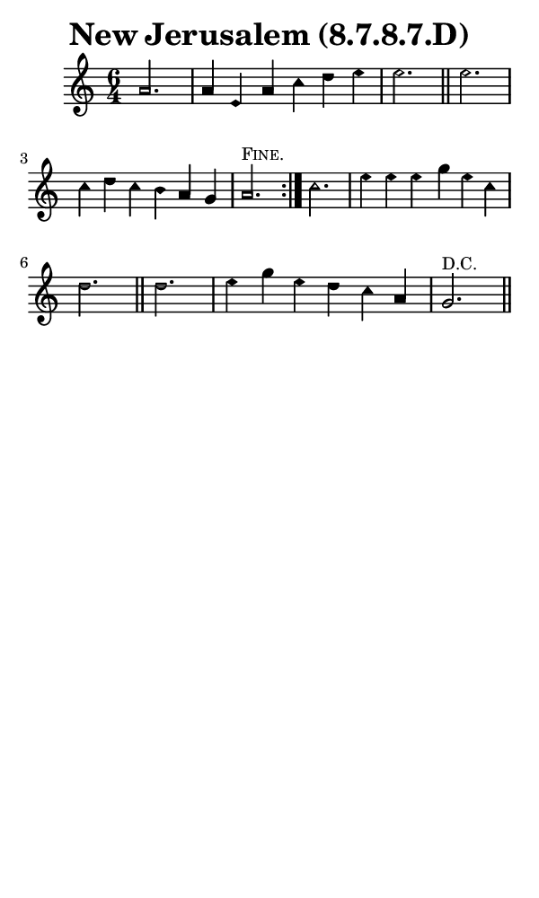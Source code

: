 \version "2.18.2"

#(set-global-staff-size 14)

\header {
  title=\markup {
    New Jerusalem (8.7.8.7.D)
  }
  composer = \markup {
    
  }
  tagline = ##f
}

sopranoMusic = {
  \aikenHeadsMinor
  \clef treble
  \key a \minor
  \autoBeamOff
  \time 6/4
  \relative c'' {
    \set Score.tempoHideNote = ##t \tempo 4 = 120
    
    \repeat volta 2 {
      \partial 2. a2. a4 e a c d e e2. \bar "||"
      e2. c4 d c b a g a2.^\markup { \small { \smallCaps "Fine." } }
    }
    c2. e4 e e g e c d2. \bar "||"
    d2. e4 g e d c a g2.^\markup { \small { \smallCaps "D.C." } } \bar "||"
  }
}

#(set! paper-alist (cons '("phone" . (cons (* 3 in) (* 5 in))) paper-alist))

\paper {
  #(set-paper-size "phone")
}

\score {
  <<
    \new Staff {
      \new Voice {
	\sopranoMusic
      }
    }
  >>
}
